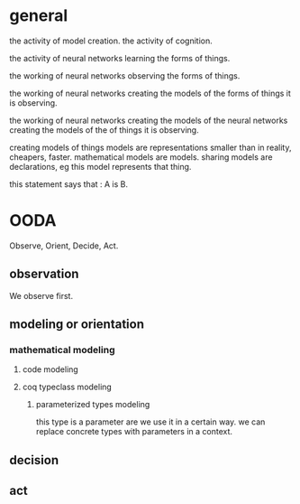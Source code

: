 * general
the activity of model creation.
the activity of cognition.

the activity of neural networks
learning the forms of things.

the working of neural networks
observing the forms of things.

the working of neural networks
creating the models of the forms of things it is observing.


the working of neural networks
creating the models of the
neural networks
creating the models of the
of things it is observing.


creating models of things
models are representations
smaller than in reality, cheapers, faster.
mathematical models are models.
sharing models are declarations, eg this model represents that thing.

this statement says that : A is B.

* OODA
Observe, Orient, Decide, Act.

** observation
We observe first.

** modeling or orientation

*** mathematical modeling
**** code modeling
**** coq typeclass modeling
***** parameterized types modeling
this type is a parameter are we use it in a certain way.
we can replace concrete types with parameters in a context.


** decision
** act
